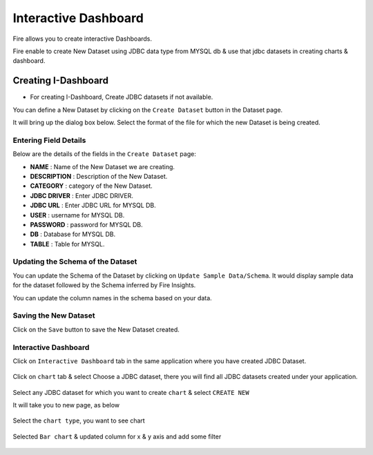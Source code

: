 Interactive Dashboard
=======================

Fire allows you to create interactive Dashboards.

Fire enable to create New Dataset using JDBC data type from MYSQL db & use that jdbc datasets in creating charts & dashboard.

Creating I-Dashboard
--------------------

- For creating I-Dashboard, Create JDBC datasets if not available.

You can define a New Dataset by clicking on the ``Create Dataset`` button in the Dataset page.

It will bring up the dialog box below. Select the format of the file for which the new Dataset is being created.

.. figure:: ../../_assets/tutorials/dataset/jdbc_dataset.PNG
   :alt: Dataset
   :align: center
   :width: 60%

Entering Field Details
^^^^^^^^^^^^^^^^^^^^

Below are the details of the fields in the ``Create Dataset`` page:

- **NAME** : Name of the New Dataset we are creating.
- **DESCRIPTION** : Description of the New Dataset.
- **CATEGORY** : category of the New Dataset.
- **JDBC DRIVER** : Enter JDBC DRIVER.
- **JDBC URL** : Enter JDBC URL for MYSQL DB.
- **USER** : username for MYSQL DB.
- **PASSWORD** : password for MYSQL DB.
- **DB** : Database for MYSQL DB.
- **TABLE** : Table for MYSQL.


.. figure:: ../../_assets/tutorials/dataset/create_data.PNG
   :alt: Dataset
   :align: center
   :width: 60%

Updating the Schema of the Dataset
^^^^^^^^^^^^^^^^^^^^

You can update the Schema of the Dataset by clicking on ``Update Sample Data/Schema``. It would display sample data for the dataset followed by the Schema inferred by Fire Insights.

You can update the column names in the schema based on your data.
 
 .. figure:: ../../_assets/tutorials/dataset/update_sampledata.PNG
   :alt: Dataset
   :align: center
   :width: 60%

Saving the New Dataset
^^^^^^^^^^^^^^^^^^^^

Click on the ``Save`` button to save the New Dataset created.

Interactive Dashboard
^^^^^^^^^^^^^^^^^^^^^^

Click on ``Interactive Dashboard`` tab in the same application where you have created JDBC Dataset.


 .. figure:: ../../_assets/tutorials/dataset/i-dashboard-tab.PNG
   :alt: Dataset
   :align: center
   :width: 60%

Click on ``chart`` tab & select Choose a JDBC dataset, there you will find all JDBC datasets created under your application.

.. figure:: ../../_assets/tutorials/dataset/chart.PNG
   :alt: Dataset
   :align: center
   :width: 60%

Select any JDBC dataset for which you want to create ``chart`` & select ``CREATE NEW``

It will take you to new page, as below

.. figure:: ../../_assets/tutorials/dataset/dashboard_editor.PNG
   :alt: Dataset
   :align: center
   :width: 60%

Select the ``chart type``, you want to see chart

.. figure:: ../../_assets/tutorials/dataset/chart_type.PNG
   :alt: Dataset
   :align: center
   :width: 60%

Selected ``Bar chart`` & updated column for x & y axis and add some filter

.. figure:: ../../_assets/tutorials/dataset/chart_filter.PNG
   :alt: Dataset
   :align: center
   :width: 60%

